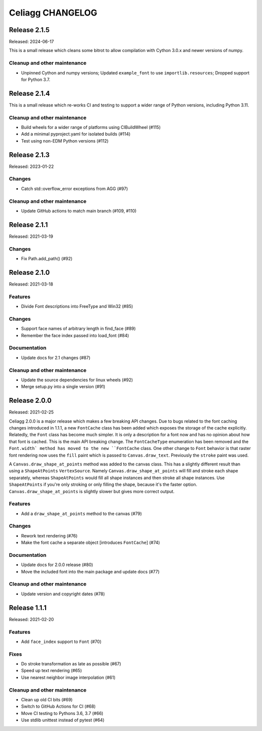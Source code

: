 Celiagg CHANGELOG
=================

Release 2.1.5
-------------

Released: 2024-06-17

This is a small release which cleans some bitrot to allow compilation with
Cython 3.0.x and newer versions of numpy.

Cleanup and other maintenance
~~~~~~~~~~~~~~~~~~~~~~~~~~~~~

* Unpinned Cython and numpy versions; Updated ``example_font`` to use
  ``importlib.resources``; Dropped support for Python 3.7.

Release 2.1.4
-------------

This is a small release which re-works CI and testing to support a wider range
of Python versions, including Python 3.11.

Cleanup and other maintenance
~~~~~~~~~~~~~~~~~~~~~~~~~~~~~

* Build wheels for a wider range of platforms using CIBuildWheel (#115)
* Add a minimal pyproject.yaml for isolated builds (#114)
* Test using non-EDM Python versions (#112)

Release 2.1.3
-------------

Released: 2023-01-22

Changes
~~~~~~~

* Catch std::overflow_error exceptions from AGG (#97)

Cleanup and other maintenance
~~~~~~~~~~~~~~~~~~~~~~~~~~~~~

* Update GitHub actions to match main branch (#109, #110)

Release 2.1.1
-------------

Released: 2021-03-19

Changes
~~~~~~~

* Fix Path.add_path() (#92)

Release 2.1.0
-------------

Released: 2021-03-18

Features
~~~~~~~~

* Divide Font descriptions into FreeType and Win32 (#85)

Changes
~~~~~~~

* Support face names of arbitrary length in find_face (#89)
* Remember the face index passed into load_font (#84)

Documentation
~~~~~~~~~~~~~

* Update docs for 2.1 changes (#87)

Cleanup and other maintenance
~~~~~~~~~~~~~~~~~~~~~~~~~~~~~

* Update the source dependencies for linux wheels (#92)
* Merge setup.py into a single version (#91)
Release 2.0.0
-------------

Released: 2021-02-25

Celiagg 2.0.0 is a major release which makes a few breaking API changes. Due
to bugs related to the font caching changes introduced in 1.1.1, a new
``FontCache`` class has been added which exposes the storage of the cache
explicitly. Relatedly, the ``Font`` class has become much simpler. It is only
a description for a font now and has no opinion about how that font is cached.
This is the main API breaking change. The ``FontCacheType`` enumeration has been
removed and the ``Font.width` method has moved to the new ``FontCache`` class.
One other change to ``Font`` behavior is that raster font rendering now uses the
``fill`` paint which is passed to ``Canvas.draw_text``. Previously the ``stroke``
paint was used.

A ``Canvas.draw_shape_at_points`` method was added to the canvas class. This
has a slightly different result than using a ``ShapeAtPoints`` ``VertexSource``.
Namely ``Canvas.draw_shape_at_points`` will fill and stroke each shape separately,
whereas ``ShapeAtPoints`` would fill all shape instances and then stroke all shape
instances. Use ``ShapeAtPoints`` if you're only stroking or only filling the
shape, because it's the faster option. ``Canvas.draw_shape_at_points`` is slightly
slower but gives more correct output.

Features
~~~~~~~~

* Add a ``draw_shape_at_points`` method to the canvas (#79)

Changes
~~~~~~~

* Rework text rendering (#76)
* Make the font cache a separate object [introduces ``FontCache``] (#74)

Documentation
~~~~~~~~~~~~~

* Update docs for 2.0.0 release (#80)
* Move the included font into the main package and update docs (#77)

Cleanup and other maintenance
~~~~~~~~~~~~~~~~~~~~~~~~~~~~~

* Update version and copyright dates (#78)


Release 1.1.1
-------------

Released: 2021-02-20

Features
~~~~~~~~

* Add ``face_index`` support to ``Font`` (#70)

Fixes
~~~~~

* Do stroke transformation as late as possible (#67)
* Speed up text rendering (#65)
* Use nearest neighbor image interpolation (#61)

Cleanup and other maintenance
~~~~~~~~~~~~~~~~~~~~~~~~~~~~~

* Clean up old CI bits (#69)
* Switch to GitHub Actions for CI (#68)
* Move CI testing to Pythons 3.6, 3.7 (#66)
* Use stdlib unittest instead of pytest (#64)
